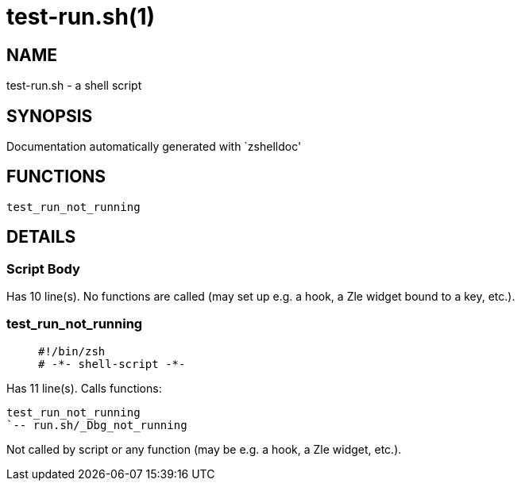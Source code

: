 test-run.sh(1)
==============
:compat-mode!:

NAME
----
test-run.sh - a shell script

SYNOPSIS
--------
Documentation automatically generated with `zshelldoc'

FUNCTIONS
---------

 test_run_not_running

DETAILS
-------

Script Body
~~~~~~~~~~~

Has 10 line(s). No functions are called (may set up e.g. a hook, a Zle widget bound to a key, etc.).

test_run_not_running
~~~~~~~~~~~~~~~~~~~~

____
 #!/bin/zsh
 # -*- shell-script -*-
____

Has 11 line(s). Calls functions:

 test_run_not_running
 `-- run.sh/_Dbg_not_running

Not called by script or any function (may be e.g. a hook, a Zle widget, etc.).

